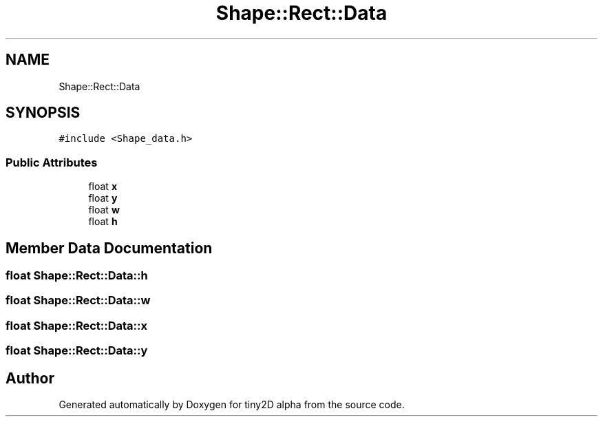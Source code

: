 .TH "Shape::Rect::Data" 3 "Sun Oct 28 2018" "tiny2D alpha" \" -*- nroff -*-
.ad l
.nh
.SH NAME
Shape::Rect::Data
.SH SYNOPSIS
.br
.PP
.PP
\fC#include <Shape_data\&.h>\fP
.SS "Public Attributes"

.in +1c
.ti -1c
.RI "float \fBx\fP"
.br
.ti -1c
.RI "float \fBy\fP"
.br
.ti -1c
.RI "float \fBw\fP"
.br
.ti -1c
.RI "float \fBh\fP"
.br
.in -1c
.SH "Member Data Documentation"
.PP 
.SS "float Shape::Rect::Data::h"

.SS "float Shape::Rect::Data::w"

.SS "float Shape::Rect::Data::x"

.SS "float Shape::Rect::Data::y"


.SH "Author"
.PP 
Generated automatically by Doxygen for tiny2D alpha from the source code\&.
